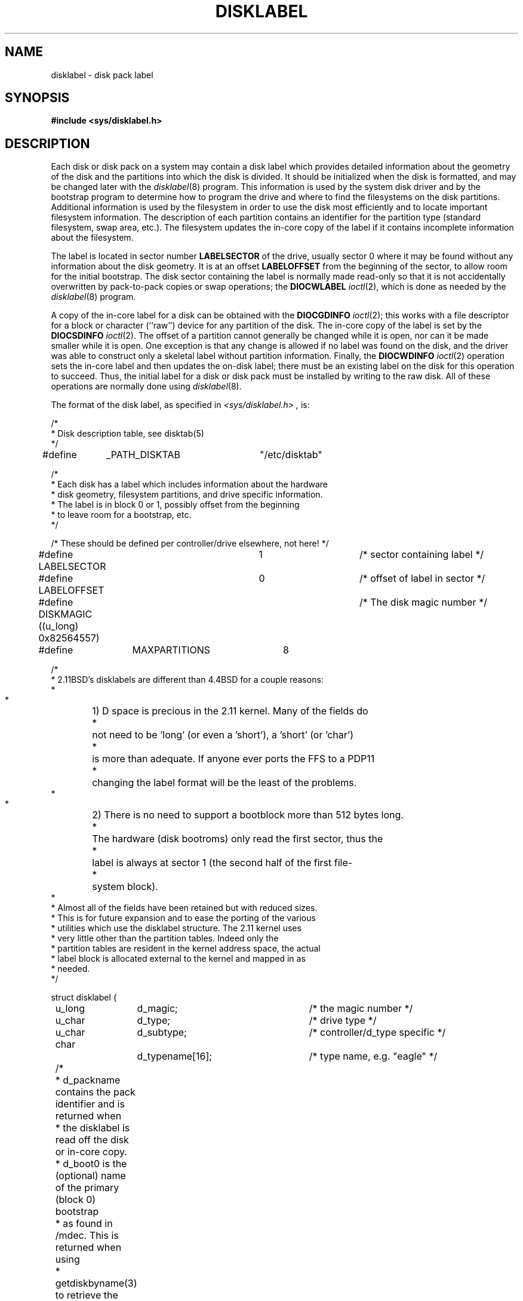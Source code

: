 .\" Copyright (c) 1987, 1991, 1993
.\"	The Regents of the University of California.  All rights reserved.
.\"
.\" This code is derived from software contributed to Berkeley by
.\" Symmetric Computer Systems.
.\"
.\" Redistribution and use in source and binary forms, with or without
.\" modification, are permitted provided that the following conditions
.\" are met:
.\" 1. Redistributions of source code must retain the above copyright
.\"    notice, this list of conditions and the following disclaimer.
.\" 2. Redistributions in binary form must reproduce the above copyright
.\"    notice, this list of conditions and the following disclaimer in the
.\"    documentation and/or other materials provided with the distribution.
.\" 3. All advertising materials mentioning features or use of this software
.\"    must display the following acknowledgement:
.\"	This product includes software developed by the University of
.\"	California, Berkeley and its contributors.
.\" 4. Neither the name of the University nor the names of its contributors
.\"    may be used to endorse or promote products derived from this software
.\"    without specific prior written permission.
.\"
.\" THIS SOFTWARE IS PROVIDED BY THE REGENTS AND CONTRIBUTORS ``AS IS'' AND
.\" ANY EXPRESS OR IMPLIED WARRANTIES, INCLUDING, BUT NOT LIMITED TO, THE
.\" IMPLIED WARRANTIES OF MERCHANTABILITY AND FITNESS FOR A PARTICULAR PURPOSE
.\" ARE DISCLAIMED.  IN NO EVENT SHALL THE REGENTS OR CONTRIBUTORS BE LIABLE
.\" FOR ANY DIRECT, INDIRECT, INCIDENTAL, SPECIAL, EXEMPLARY, OR CONSEQUENTIAL
.\" DAMAGES (INCLUDING, BUT NOT LIMITED TO, PROCUREMENT OF SUBSTITUTE GOODS
.\" OR SERVICES; LOSS OF USE, DATA, OR PROFITS; OR BUSINESS INTERRUPTION)
.\" HOWEVER CAUSED AND ON ANY THEORY OF LIABILITY, WHETHER IN CONTRACT, STRICT
.\" LIABILITY, OR TORT (INCLUDING NEGLIGENCE OR OTHERWISE) ARISING IN ANY WAY
.\" OUT OF THE USE OF THIS SOFTWARE, EVEN IF ADVISED OF THE POSSIBILITY OF
.\" SUCH DAMAGE.
.\"
.\"     @(#)disklabel.5.5	8.1.1 (2.11BSD) 1995/04/21
.\"
.TH DISKLABEL 5 "April 21, 1995"
.UC 2
.SH NAME
disklabel \- disk pack label
.SH SYNOPSIS
.B #include <sys/disklabel.h>
.SH DESCRIPTION
Each disk or disk pack on a system may contain a disk label
which provides detailed information
about the geometry of the disk and the partitions into which the disk
is divided.
It should be initialized when the disk is formatted,
and may be changed later with the
.IR disklabel (8)
program.
This information is used by the system disk driver and by the bootstrap
program to determine how to program the drive
and where to find the filesystems on the disk partitions.
Additional information is used by the filesystem in order
to use the disk most efficiently and to locate important filesystem information.
The description of each partition contains an identifier for the partition
type (standard filesystem, swap area, etc.).
The filesystem updates the in-core copy of the label if it contains
incomplete information about the filesystem.
.PP
The label is located in sector number
.B LABELSECTOR
of the drive, usually sector 0 where it may be found
without any information about the disk geometry.
It is at an offset
.B LABELOFFSET
from the beginning of the sector, to allow room for the initial bootstrap.
The disk sector containing the label is normally made read-only
so that it is not accidentally overwritten by pack-to-pack copies
or swap operations;
the
.B DIOCWLABEL
.IR ioctl (2),
which is done as needed by the
.IR disklabel (8)
program.
.PP
A copy of the in-core label for a disk can be obtained with the
.B DIOCGDINFO
.IR ioctl (2);
this works with a file descriptor for a block or character (``raw'') device
for any partition of the disk.
The in-core copy of the label is set by the 
.B DIOCSDINFO
.IR ioctl (2).
The offset of a partition cannot generally be changed while it is open,
nor can it be made smaller while it is open.
One exception is that any change is allowed if no label was found
on the disk, and the driver was able to construct only a skeletal label
without partition information.
Finally, the 
.B DIOCWDINFO
.IR ioctl (2)
operation sets the in-core label and then updates the on-disk label;
there must be an existing label on the disk for this operation to succeed.
Thus, the initial label for a disk or disk pack must be installed
by writing to the raw disk.
All of these operations are normally done using
.IR disklabel (8).
.PP
The format of the disk label, as specified in
.I \<sys/disklabel.h\> ,
is:
.PP
.nf
/*
 * Disk description table, see disktab(5)
 */
#define	_PATH_DISKTAB	"/etc/disktab"

/*
 * Each disk has a label which includes information about the hardware
 * disk geometry, filesystem partitions, and drive specific information.
 * The label is in block 0 or 1, possibly offset from the beginning
 * to leave room for a bootstrap, etc.
 */

/* These should be defined per controller/drive elsewhere, not here! */
#define LABELSECTOR	1				/* sector containing label */
#define LABELOFFSET	0				/* offset of label in sector */

#define DISKMAGIC ((u_long) 0x82564557)	/* The disk magic number */
#define	MAXPARTITIONS	8

/*
 * 2.11BSD's disklabels are different than 4.4BSD for a couple reasons:
 *
 *	1) D space is precious in the 2.11 kernel.  Many of the fields do
 *	   not need to be 'long' (or even a 'short'), a 'short' (or 'char')
 *	   is more than adequate.  If anyone ever ports the FFS to a PDP11 
 *	   changing the label format will be the least of the problems.
 *
 *	2) There is no need to support a bootblock more than 512 bytes long.
 *	   The hardware (disk bootroms) only read the first sector, thus the
 *	   label is always at sector 1 (the second half of the first file-
 *	   system block).
 *
 * Almost all of the fields have been retained but with reduced sizes.
 * This is for future expansion and to ease the porting of the various
 * utilities which use the disklabel structure.  The 2.11 kernel uses 
 * very little other than the partition tables.  Indeed only the 
 * partition tables are resident in the kernel address space, the actual
 * label block is allocated external to the kernel and mapped in as
 * needed.
*/

struct disklabel {
	u_long	d_magic;			/* the magic number */
	u_char	d_type;			/* drive type */
	u_char	d_subtype;		/* controller/d_type specific */
	char		d_typename[16];	/* type name, e.g. "eagle" */
	/* 
	 * d_packname contains the pack identifier and is returned when
	 * the disklabel is read off the disk or in-core copy.
	 * d_boot0 is the (optional) name of the primary (block 0) bootstrap
	 * as found in /mdec.  This is returned when using
	 * getdiskbyname(3) to retrieve the values from /etc/disktab.
	 */
#if defined(KERNEL) || defined(STANDALONE)
	char	d_packname[16];		/* pack identifier */ 
#else
	union {
		char	un_d_packname[16];	/* pack identifier */ 
		char	*un_d_boot0;		/* primary bootstrap name */
	} d_un; 
#define d_packname	d_un.un_d_packname
#define d_boot0		d_un.un_d_boot0
#endif	/* ! KERNEL or STANDALONE */
				/* disk geometry: */
	u_short	d_secsize;		/* # of bytes per sector */
	u_short	d_nsectors;		/* # of data sectors per track */
	u_short	d_ntracks;		/* # of tracks per cylinder */
	u_short	d_ncylinders;		/* # of data cylinders per unit */
	u_short	d_secpercyl;		/* # of data sectors per cylinder */
	u_long	d_secperunit;		/* # of data sectors per unit */
	/*
	 * Spares (bad sector replacements) below
	 * are not counted in d_nsectors or d_secpercyl.
	 * Spare sectors are assumed to be physical sectors
	 * which occupy space at the end of each track and/or cylinder.
	 */
	u_short	d_sparespertrack;	/* # of spare sectors per track */
	u_short	d_sparespercyl;	/* # of spare sectors per cylinder */
	/*
	 * Alternate cylinders include maintenance, replacement,
	 * configuration description areas, etc.
	 */
	u_short	d_acylinders;		/* # of alt. cylinders per unit */

			/* hardware characteristics: */
	/*
	 * d_interleave, d_trackskew and d_cylskew describe perturbations
	 * in the media format used to compensate for a slow controller.
	 * Interleave is physical sector interleave, set up by the formatter
	 * or controller when formatting.  When interleaving is in use,
	 * logically adjacent sectors are not physically contiguous,
	 * but instead are separated by some number of sectors.
	 * It is specified as the ratio of physical sectors traversed
	 * per logical sector.  Thus an interleave of 1:1 implies contiguous
	 * layout, while 2:1 implies that logical sector 0 is separated
	 * by one sector from logical sector 1.
	 * d_trackskew is the offset of sector 0 on track N
	 * relative to sector 0 on track N-1 on the same cylinder.
	 * Finally, d_cylskew is the offset of sector 0 on cylinder N
	 * relative to sector 0 on cylinder N-1.
	 */
	u_short	d_rpm;			/* rotational speed */
	u_char	d_interleave;		/* hardware sector interleave */
	u_char	d_trackskew;		/* sector 0 skew, per track */
	u_char	d_cylskew;		/* sector 0 skew, per cylinder */
	u_char	d_headswitch;		/* head swith time, usec */
	u_short	d_trkseek;		/* track-to-track seek, msec */
	u_short	d_flags;			/* generic flags */
#define NDDATA 5
	u_long	d_drivedata[NDDATA]; /* drive-type specific information */
#define NSPARE 5
	u_long	d_spare[NSPARE];	/* reserved for future use */
	u_long	d_magic2;			/* the magic number (again) */
	u_short	d_checksum;		/* xor of data incl. partitions */

			/* filesystem and partition information: */
	u_short	d_npartitions;		/* number of partitions in following */
	u_short	d_bbsize;			/* size of boot area at sn0, bytes */
	u_short	d_sbsize;			/* max size of fs superblock, bytes */
	struct	partition {		/* the partition table */
		u_long	p_size;		/* number of sectors in partition */
		u_long	p_offset;		/* starting sector */
		u_short	p_fsize;		/* filesystem basic fragment size */
		u_char	p_fstype;		/* filesystem type, see below */
		u_char	p_frag;		/* filesystem fragments per block */
	} d_partitions[MAXPARTITIONS];	/* actually may be more */
};

/* d_type values: */
#define	DTYPE_SMD		1		/* SMD, XSMD; VAX hp/up */
#define	DTYPE_MSCP	2		/* MSCP */
#define	DTYPE_DEC		3		/* other DEC (rk, rl) */
#define	DTYPE_SCSI	4		/* SCSI */
#define	DTYPE_ESDI	5		/* ESDI interface */
#define	DTYPE_ST506	6		/* ST506 etc. */
#define	DTYPE_FLOPPY	7		/* floppy */

#ifdef DKTYPENAMES
static char *dktypenames[] = {
	"unknown",
	"SMD",
	"MSCP",
	"old DEC",
	"SCSI",
	"ESDI",
	"ST506",
	"floppy",
	0
};
#define DKMAXTYPES	(sizeof(dktypenames) / sizeof(dktypenames[0]) - 1)
#endif

/*
 * Filesystem type and version.
 * Used to interpret other filesystem-specific
 * per-partition information.
 */
#define	FS_UNUSED		0		/* unused */
#define	FS_SWAP		1		/* swap */
#define	FS_V6		2		/* Sixth Edition */
#define	FS_V7		3		/* Seventh Edition */
#define	FS_SYSV		4		/* System V */
/*
 * 2.11BSD uses type 5 filesystems even though block numbers are 4 bytes
 * (rather than the packed 3 byte format) and the directory structure is
 * that of 4.3BSD (long filenames).
*/
#define	FS_V71K		5		/* V7 with 1K blocks (4.1,2.9,2.11) */
#define	FS_V8		6		/* Eighth Edition, 4K blocks */
#define	FS_BSDFFS		7		/* 4.2BSD fast file system */
#define	FS_MSDOS		8		/* MSDOS file system */
#define	FS_BSDLFS		9		/* 4.4BSD log file system */
#define	FS_OTHER		10		/* in use, but unknown/unsupported */
#define	FS_HPFS		11		/* OS/2 high-performance filesystem */
#define	FS_ISO9660	12		/* ISO 9660, normally CD-ROM */

#ifdef	DKTYPENAMES
static char *fstypenames[] = {
	"unused",
	"swap",
	"Version 6",
	"Version 7",
	"System V",
	"2.11BSD",
	"Eighth Edition",
	"4.2BSD",
	"MSDOS",
	"4.4LFS",
	"unknown",
	"HPFS",
	"ISO9660",
	0
};
#define FSMAXTYPES	(sizeof(fstypenames) / sizeof(fstypenames[0]) - 1)
#endif

/*
 * flags shared by various drives:
 */
#define	D_REMOVABLE	0x01		/* removable media */
#define	D_ECC		0x02		/* supports ECC */
#define	D_BADSECT		0x04		/* supports bad sector forw. */
#define	D_RAMDISK		0x08		/* disk emulator */

/*
 * Structure used to perform a format
 * or other raw operation, returning data
 * and/or register values.
 * Register identification and format
 * are device- and driver-dependent.
 */
struct format_op {
	char		*df_buf;
	int		df_count;		/* value-result */
	daddr_t	df_startblk;
	int		df_reg[8];	/* result */
};

/*
 * Structure used internally to retrieve
 * information about a partition on a disk.
 */
struct partinfo {
	struct disklabel *disklab;
	struct partition *part;
};

/*
 * Disk-specific ioctls.
 */
		/* get and set disklabel; DIOCGPART used internally */
#define DIOCGDINFO	_IOR(d, 101, struct disklabel)/* get */
#define DIOCSDINFO	_IOW(d, 102, struct disklabel)/* set */
#define DIOCWDINFO	_IOW(d, 103, struct disklabel)/* set, update disk */
#define DIOCGPART	_IOW(d, 104, struct partinfo)	/* get partition */

/* do format operation, read or write */
#define DIOCRFORMAT	_IOWR(d, 105, struct format_op)
#define DIOCWFORMAT	_IOWR(d, 106, struct format_op)

#define DIOCSSTEP	_IOW(d, 107, int)		/* set step rate */
#define DIOCSRETRIES	_IOW(d, 108, int)	/* set # of retries */
#define DIOCWLABEL	_IOW(d, 109, int)		/* write en/disable label */

#define DIOCSBAD	_IOW(d, 110, struct dkbad)	/* set kernel dkbad */

#ifndef	KERNEL
struct disklabel *getdiskbyname();
#endif
.fi
.SH SEE ALSO
.IR disklabel (8)
